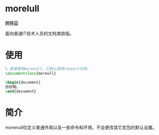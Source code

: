 * morelull

[[file:static/morelull.png][睡睡菇]]

面向普通IT技术人员的文档类排版。

* 使用

#+BEGIN_SRC latex
% 直接使用morenull，它默认使用ctexart文档。
\documentclass{moreull}

\begin{document}
你好啊。
\end{document}
#+END_SRC

* 简介

morenull仅定义普通外观以及一些命令和环境，不会更改其它宏包的默认设置。
